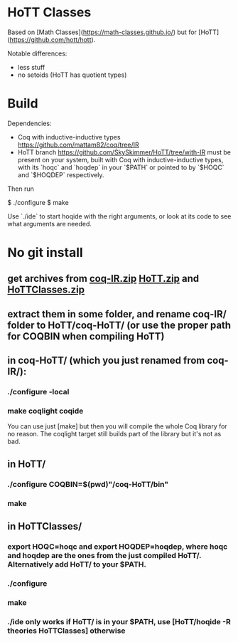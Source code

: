 * HoTT Classes

Based on [Math Classes](https://math-classes.github.io/) but for [HoTT](https://github.com/hott/hott).

Notable differences:
- less stuff
- no setoids (HoTT has quotient types)

* Build

Dependencies:
- Coq with inductive-inductive types https://github.com/mattam82/coq/tree/IR
- HoTT branch https://github.com/SkySkimmer/HoTT/tree/with-IR must be present on your system, built with Coq with inductive-inductive types, with its `hoqc` and `hoqdep` in your `$PATH` or pointed to by `$HOQC` and `$HOQDEP` respectively.

Then run

    $ ./configure
    $ make

Use `./ide` to start hoqide with the right arguments, or look at its code to see what arguments are needed.


* No git install
** get archives from [[https://github.com/mattam82/coq/archive/IR.zip][coq-IR.zip]] [[https://github.com/SkySkimmer/HoTT/archive/with-IR.zip][HoTT.zip]] and [[https://github.com/SkySkimmer/HoTTClasses/archive/CPP2017.zip][HoTTClasses.zip]]
** extract them in some folder, and rename coq-IR/ folder to HoTT/coq-HoTT/ (or use the proper path for COQBIN when compiling HoTT)
** in coq-HoTT/ (which you just renamed from coq-IR/):
*** ./configure -local
*** make coqlight coqide
    You can use just [make] but then you will compile the whole Coq library for no reason. The coqlight target still builds part of the library but it's not as bad.
** in HoTT/
*** ./configure COQBIN=$(pwd)"/coq-HoTT/bin"
*** make
** in HoTTClasses/
*** export HOQC=hoqc and export HOQDEP=hoqdep, where hoqc and hoqdep are the ones from the just compiled HoTT/. Alternatively add HoTT/ to your $PATH.
*** ./configure
*** make
*** ./ide only works if HoTT/ is in your $PATH, use [HoTT/hoqide -R theories HoTTClasses] otherwise
